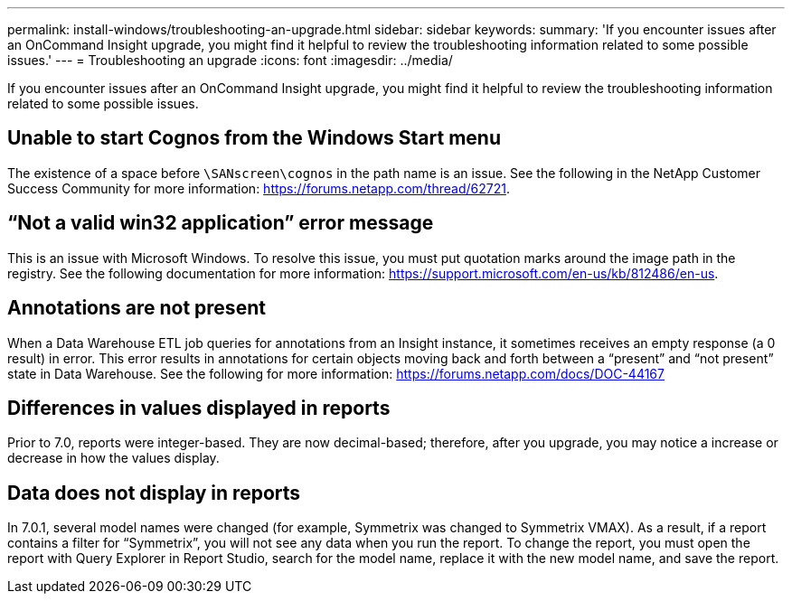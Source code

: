 ---
permalink: install-windows/troubleshooting-an-upgrade.html
sidebar: sidebar
keywords: 
summary: 'If you encounter issues after an OnCommand Insight upgrade, you might find it helpful to review the troubleshooting information related to some possible issues.'
---
= Troubleshooting an upgrade
:icons: font
:imagesdir: ../media/

[.lead]
If you encounter issues after an OnCommand Insight upgrade, you might find it helpful to review the troubleshooting information related to some possible issues.

== Unable to start Cognos from the Windows Start menu

The existence of a space before `\SANscreen\cognos` in the path name is an issue. See the following in the NetApp Customer Success Community for more information: https://forums.netapp.com/thread/62721.

== "`Not a valid win32 application`" error message

This is an issue with Microsoft Windows. To resolve this issue, you must put quotation marks around the image path in the registry. See the following documentation for more information: https://support.microsoft.com/en-us/kb/812486/en-us.

== Annotations are not present

When a Data Warehouse ETL job queries for annotations from an Insight instance, it sometimes receives an empty response (a 0 result) in error. This error results in annotations for certain objects moving back and forth between a "`present`" and "`not present`" state in Data Warehouse. See the following for more information: https://forums.netapp.com/docs/DOC-44167

== Differences in values displayed in reports

Prior to 7.0, reports were integer-based. They are now decimal-based; therefore, after you upgrade, you may notice a increase or decrease in how the values display.

== Data does not display in reports

In 7.0.1, several model names were changed (for example, Symmetrix was changed to Symmetrix VMAX). As a result, if a report contains a filter for "`Symmetrix`", you will not see any data when you run the report. To change the report, you must open the report with Query Explorer in Report Studio, search for the model name, replace it with the new model name, and save the report.
